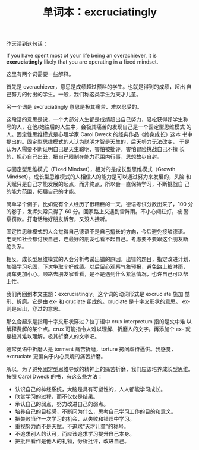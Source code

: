 #+LAYOUT: post
#+TITLE: 单词本：excruciatingly
#+TAGS: English Latin
#+CATEGORIES: language

昨天读到这句话：

If you have spent most of your life being an overachiever, it is
*excruciatingly* likely that you are operating in a fixed mindset.

这里有两个词需要一些解释。

首先是 overachiever，意思是成绩超过预料的学生。也就是得到的成绩，超出
自己努力的付出的学生。一般，我们称这类学生为天才儿童。

另一个词是 excruciatingly 意思是极其痛苦、难以忍受的。

这段话的意思是说，一个大部分人生都是成绩超出自己努力，轻松获得好学生称
号的人，在他/她往后的人生中，会极其痛苦的发现自己是一个固定型思维模式
的人。固定性思维模式是心理学家 Carol Dweck 的经典作品《终身成长》这本
书中提出的。固定型思维模式的人认为聪明才智是天生的，后天努力无法改变，
于是认为人需要不断证明自己是天生聪明，害怕被批评，害怕冒险挑战自己不擅
长的，担心自己出丑，把自己限制在能力范围内行事，思想故步自封。

与固定型思维模式（Fixed Mindset），相对的是成长型思维模式（Growth
Mindset）。成长型思维模式的人相信人的能力是可以通过努力来发展的，头脑
和天赋只是自己才能发展的起点，而非终点，所以会一直保持学习，不断挑战自
己的能力范围，拓展自己的才能。

简单举个例子，比如说有个人经历了很糟糕的一天，德语考试分数出来了，100
分的卷子，发挥失常只得了 60 分。回家路上又遇到雷阵雨。不小心闯红灯，被
警察罚款。打电话给好朋友诉苦，又没人接听。

固定性思维模式的人会觉得自己德语不是自己擅长的方向，今后避免接触德语。
老天和社会都讨厌自己，连最好的朋友也看不起自己。考虑要不要跟这个朋友断
绝关系。

相反，成长型思维模式的人会分析考试出错的原因，出错的题目，指定改进计划，
加强学习巩固，下次争取个好成绩。以后留心观察气象预报，避免路上被淋雨，
骑车更加小心。顺路去朋友家看看，是不是遇到什么紧急情况，也许自己可以帮
上忙。

我们再回到本文主题：excruciatingly。这个词的动词形式是 excruciate 施加
酷刑、折磨。它是由 ex- 和 cruciate 组成的。cruciate 是十字叉形状的意思。
ex- 则是超出，穿过的意思。

那么合起来是指用十字叉形状穿过？拉丁语中 crux interpretum 指的是文中难
以解释费解的某个点。crux 可能指令人难以理解、折磨人的文字。再添加个
ex- 就是极其难以理解，极其折磨人的文字吧。

通常英语中折磨人是 torment 痛苦折磨，torture 拷问虐待逼供。我感觉，
excruciate 更偏向于内心灵魂的痛苦折磨。

所以，为了避免固定型思维导致的精神上的痛苦折磨，我们应该培养成长型思维。
按照 Carol Dweck 的书，有这么些方法：

- 认识自己的神经系统，大脑是具有可塑性的，人人都能学习成长。
- 欣赏学习的过程，而不仅仅是结果。
- 承认自己的弱点，努力改进自己的弱点。
- 培养自己的目标感，不断问为什么，思考自己学习工作的目的和意义。
- 把失败当作一次学习的机会，从失败和错误中学习。
- 重视努力而不是天赋。不追求“天才儿童”的称号。
- 不追求别人的认可，而应该追求学习提升自己本身。
- 把批评看作是他人的礼物，分析批评，改进自己。
